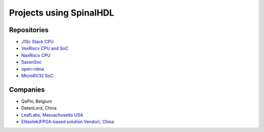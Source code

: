 Projects using SpinalHDL
------------------------

.. _users_repositories:

Repositories
^^^^^^^^^^^^

* `J1Sc Stack CPU <https://github.com/SteffenReith/J1Sc>`_
* `VexRiscv CPU and SoC <https://github.com/SpinalHDL/VexRiscv>`_
* `NaxRiscv CPU <https://github.com/SpinalHDL/NaxRiscv>`_
* `SaxonSoc <https://github.com/SpinalHDL/SaxonSoc/tree/dev-0.3/bsp/digilent/ArtyA7SmpLinux>`_
* `open-rdma <https://github.com/datenlord/open-rdma>`_
* `MicroRV32 SoC <https://github.com/agra-uni-bremen/microrv32>`_

Companies
^^^^^^^^^

* QsPin, Belgium
* DatenLord, China
* `LeafLabs, Massachusetts USA <https://www.leaflabs.com>`_
* `Elitestek(FPGA-based solution Vendor), China <https://elitestek.com/product/RISC_V/>`_
